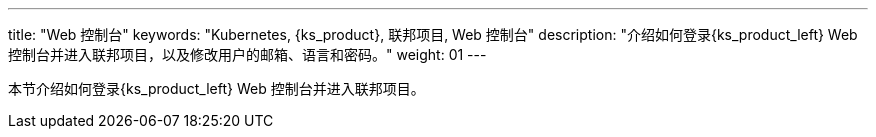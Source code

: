---
title: "Web 控制台"
keywords: "Kubernetes, {ks_product}, 联邦项目, Web 控制台"
description: "介绍如何登录{ks_product_left} Web 控制台并进入联邦项目，以及修改用户的邮箱、语言和密码。"
weight: 01
---



本节介绍如何登录{ks_product_left} Web 控制台并进入联邦项目。
